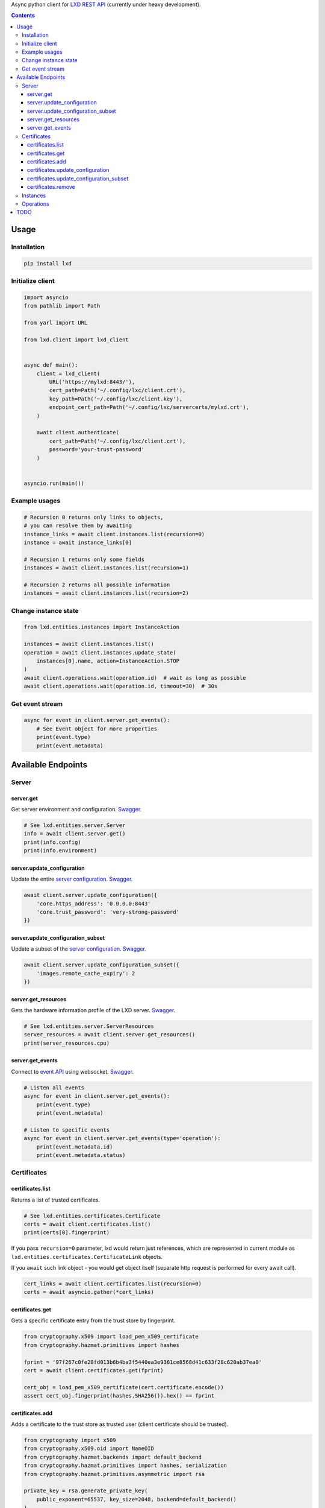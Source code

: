 Async python client for `LXD REST API`_ (currently under heavy development).

.. _LXD REST API: https://linuxcontainers.org/lxd/api/master/#/

.. contents::


Usage
=====

Installation
------------

.. code-block:: shell

    pip install lxd


Initialize client
-----------------
.. code-block:: python

    import asyncio
    from pathlib import Path

    from yarl import URL

    from lxd.client import lxd_client


    async def main():
        client = lxd_client(
            URL('https://mylxd:8443/'),
            cert_path=Path('~/.config/lxc/client.crt'),
            key_path=Path('~/.config/lxc/client.key'),
            endpoint_cert_path=Path('~/.config/lxc/servercerts/mylxd.crt'),
        )

        await client.authenticate(
            cert_path=Path('~/.config/lxc/client.crt'),
            password='your-trust-password'
        )


    asyncio.run(main())

Example usages
--------------
.. code-block:: python

    # Recursion 0 returns only links to objects,
    # you can resolve them by awaiting
    instance_links = await client.instances.list(recursion=0)
    instance = await instance_links[0]

    # Recursion 1 returns only some fields
    instances = await client.instances.list(recursion=1)

    # Recursion 2 returns all possible information
    instances = await client.instances.list(recursion=2)


Change instance state
---------------------
.. code-block:: python

    from lxd.entities.instances import InstanceAction

    instances = await client.instances.list()
    operation = await client.instances.update_state(
        instances[0].name, action=InstanceAction.STOP
    )
    await client.operations.wait(operation.id)  # wait as long as possible
    await client.operations.wait(operation.id, timeout=30)  # 30s


Get event stream
----------------
.. code-block:: python

    async for event in client.server.get_events():
        # See Event object for more properties
        print(event.type)
        print(event.metadata)


Available Endpoints
===================

Server
------

server.get
~~~~~~~~~~
Get server environment and configuration. `Swagger <https://linuxcontainers.org/lxd/api/master/#/server/server_get>`_.

.. code-block:: python

    # See lxd.entities.server.Server
    info = await client.server.get()
    print(info.config)
    print(info.environment)


server.update_configuration
~~~~~~~~~~~~~~~~~~~~~~~~~~~
Update the entire `server configuration <https://linuxcontainers.org/lxd/docs/master/server/>`_.
`Swagger <https://linuxcontainers.org/lxd/api/master/#/server/server_put>`_.

.. code-block:: python

    await client.server.update_configuration({
        'core.https_address': '0.0.0.0:8443'
        'core.trust_password': 'very-strong-password'
    })


server.update_configuration_subset
~~~~~~~~~~~~~~~~~~~~~~~~~~~~~~~~~~
Update a subset of the `server configuration <https://linuxcontainers.org/lxd/docs/master/server/>`_.
`Swagger <https://linuxcontainers.org/lxd/api/master/#/server/server_patch>`_.

.. code-block:: python

    await client.server.update_configuration_subset({
        'images.remote_cache_expiry': 2
    })


server.get_resources
~~~~~~~~~~~~~~~~~~~~
Gets the hardware information profile of the LXD server. `Swagger <https://linuxcontainers.org/lxd/api/master/#/server/server_get>`_.

.. code-block:: python

    # See lxd.entities.server.ServerResources
    server_resources = await client.server.get_resources()
    print(server_resources.cpu)


server.get_events
~~~~~~~~~~~~~~~~~
Connect to `event API <https://linuxcontainers.org/lxd/docs/master/events/>`_
using websocket. `Swagger <https://linuxcontainers.org/lxd/api/master/#/server/events_get>`_.

.. code-block:: python

    # Listen all events
    async for event in client.server.get_events():
        print(event.type)
        print(event.metadata)

    # Listen to specific events
    async for event in client.server.get_events(type='operation'):
        print(event.metadata.id)
        print(event.metadata.status)


Certificates
------------
certificates.list
~~~~~~~~~~~~~~~~~

Returns a list of trusted certificates.

.. code-block:: python

    # See lxd.entities.certificates.Certificate
    certs = await client.certificates.list()
    print(certs[0].fingerprint)


If you pass ``recursion=0`` parameter, lxd would return just references,
which are represented in current module as
``lxd.entities.certificates.CertificateLink`` objects.

If you ``await`` such link object - you would get object itself (separate http
request is performed for every await call).

.. code-block:: python

    cert_links = await client.certificates.list(recursion=0)
    certs = await asyncio.gather(*cert_links)


certificates.get
~~~~~~~~~~~~~~~~

Gets a specific certificate entry from the trust store by fingerprint.

.. code-block:: python

    from cryptography.x509 import load_pem_x509_certificate
    from cryptography.hazmat.primitives import hashes

    fprint = '97f267c0fe20fd013b6b4ba3f5440ea3e9361ce8568d41c633f28c620ab37ea0'
    cert = await client.certificates.get(fprint)

    cert_obj = load_pem_x509_certificate(cert.certificate.encode())
    assert cert_obj.fingerprint(hashes.SHA256()).hex() == fprint


certificates.add
~~~~~~~~~~~~~~~~

Adds a certificate to the trust store as trusted user (client certificate
should be trusted).

.. code-block:: python

    from cryptography import x509
    from cryptography.x509.oid import NameOID
    from cryptography.hazmat.backends import default_backend
    from cryptography.hazmat.primitives import hashes, serialization
    from cryptography.hazmat.primitives.asymmetric import rsa

    private_key = rsa.generate_private_key(
        public_exponent=65537, key_size=2048, backend=default_backend()
    )
    subj = x509.Name([
        x509.NameAttribute(NameOID.COMMON_NAME, "alvassin@osx")
    ])

    cert = x509.CertificateBuilder().subject_name(
        subj
    ).issuer_name(
        subj
    ).public_key(
        private_key.public_key()
    ).serial_number(
        x509.random_serial_number()
    ).not_valid_before(
        datetime.utcnow()
    ).not_valid_after(
        datetime.utcnow() + timedelta(days=365)
    ).sign(
        private_key=private_key,
        algorithm=hashes.SHA256(),
        backend=default_backend()
    )

    await client.certificates.add(
        cert.public_bytes(serialization.Encoding.PEM)
    )


If ``password`` argument is specified, adds a certificate to the trust store
as an untrusted user.

.. code-block:: python

    await client.certificates.add(
        cert.public_bytes(serialization.Encoding.PEM),
        password='your-trust-password'
    )


certificates.update_configuration
~~~~~~~~~~~~~~~~~~~~~~~~~~~~~~~~~

Update the entire certificate configuration.

.. code-block:: python

    await client.certificates.update_configuration(
        '97f267c0fe20fd013b6b4ba3f5440ea3e9361ce8568d41c633f28c620ab37ea0',
        certificate='-----BEGIN CERTIFICATE-----\n...',
        name='new-name',
        projects=[],
        restricted=False,
        type='client'
    )


certificates.update_configuration_subset
~~~~~~~~~~~~~~~~~~~~~~~~~~~~~~~~~~~~~~~~

Update a subset of the certificate configuration.

.. code-block:: python

    await client.certificates.update_configuration_subset(
        '97f267c0fe20fd013b6b4ba3f5440ea3e9361ce8568d41c633f28c620ab37ea0',
        name='another-name'
    )

certificates.remove
~~~~~~~~~~~~~~~~~~~

Removes the certificate from the trust store.

.. code-block:: python

    await client.certificates.remove(
        '97f267c0fe20fd013b6b4ba3f5440ea3e9361ce8568d41c633f28c620ab37ea0'
    )


Instances
---------
* client.instances.list
* client.instances.get
* client.instances.create
* client.instances.delete
* client.instances.get_state
* client.instances.update_state

Operations
----------
* client.operations.list
* client.operations.get
* client.operations.wait
* client.operations.cancel

TODO
====
* Add `filtering support`_.

.. _filtering support: https://linuxcontainers.org/lxd/docs/master/rest-api/#filtering
